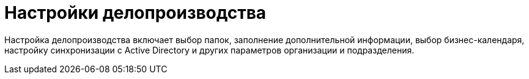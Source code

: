 = Настройки делопроизводства

Настройка делопроизводства включает выбор папок, заполнение дополнительной информации, выбор бизнес-календаря, настройку синхронизации с Active Directory и других параметров организации и подразделения.
